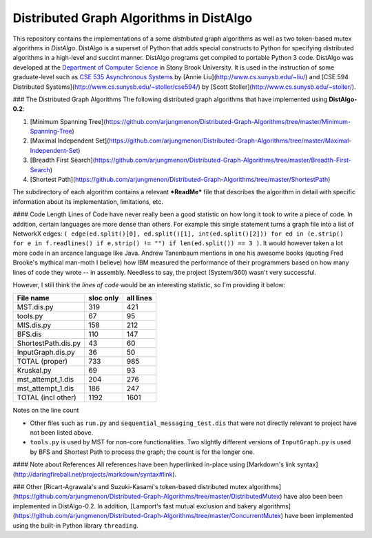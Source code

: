 Distributed Graph Algorithms in DistAlgo
----------------------------------------
This repository contains the implementations of a some *distributed* graph algorithms as well as two token-based mutex algorithms in *DistAlgo*. DistAlgo is a superset of Python that adds special constructs to Python for specifying distributed algorithms in a high-level and succint manner. DistAlgo programs get compiled to portable Python 3 code. DistAlgo was developed at the `Department of Computer Science <http://www.cs.sunysb.edu/>`_ in Stony Brook University. It is used in the instruction of some graduate-level such as `CSE 535 Asynchronous Systems <http://www.cs.stonybrook.edu/~liu/cse535/>`_ by [Annie Liu](http://www.cs.sunysb.edu/~liu/) and [CSE 594 Distributed Systems](http://www.cs.sunysb.edu/~stoller/cse594/) by [Scott Stoller](http://www.cs.sunysb.edu/~stoller/).

### The Distributed Graph Algorithms
The following distributed graph algorithms that have implemented using **DistAlgo-0.2**:

1. [Minimum Spanning Tree](https://github.com/arjungmenon/Distributed-Graph-Algorithms/tree/master/Minimum-Spanning-Tree)
2. [Maximal Independent Set](https://github.com/arjungmenon/Distributed-Graph-Algorithms/tree/master/Maximal-Independent-Set)
3. [Breadth First Search](https://github.com/arjungmenon/Distributed-Graph-Algorithms/tree/master/Breadth-First-Search)
4. [Shortest Path](https://github.com/arjungmenon/Distributed-Graph-Algorithms/tree/master/ShortestPath)

The subdirectory of each algorithm contains a relevant ***ReadMe*** file that describes the algorithm in detail with specific information about its implementation, limitations, etc.

#### Code Length
Lines of Code have never really been a good statistic on how long it took to write a piece of code. In addition, certain languages are more dense than others. For example this single statement turns a graph file into a list of NetworkX edges: ``( edge(ed.split()[0], ed.split()[1], int(ed.split()[2])) for ed in (e.strip() for e in f.readlines() if e.strip() != "") if len(ed.split()) == 3 )``. It would however taken a lot more code in an arcance language like Java. Andrew Tanenbaum mentions in one his awesome books (quoting Fred Brooke's mythical man-moth I believe) how IBM measured the performance of their programmers based on how many lines of code they wrote -- in assembly. Needless to say, the project (System/360) wasn't very successful.

However, I still think the *lines of code* would be an interesting statistic, so I'm providing it below:

+----------------------+------------+-----------+
| File name            | sloc only  | all lines |
+======================+============+===========+
| MST.dis.py           |    319     |    421    |
+----------------------+------------+-----------+
| tools.py             |    67      |    95     |
+----------------------+------------+-----------+
| MIS.dis.py           |    158     |    212    |
+----------------------+------------+-----------+
| BFS.dis              |    110     |    147    |
+----------------------+------------+-----------+
| ShortestPath.dis.py  |    43      |    60     |
+----------------------+------------+-----------+
| InputGraph.dis.py    |    36      |    50     |
+----------------------+------------+-----------+
| TOTAL   (proper)     |    733     |    985    |
+----------------------+------------+-----------+
| Kruskal.py           |    69      |    93     |
+----------------------+------------+-----------+
| mst_attempt_1.dis    |    204     |    276    |
+----------------------+------------+-----------+
| mst_attempt_1.dis    |    186     |    247    |
+----------------------+------------+-----------+
| TOTAL  (incl other)  |    1192    |    1601   |
+----------------------+------------+-----------+

Notes on the line count

- Other files such as ``run.py`` and ``sequential_messaging_test.dis`` that were not directly relevant to project have not been listed above.
- ``tools.py`` is used by MST for non-core functionalities. Two slightly different versions of ``InputGraph.py`` is used by BFS and Shortest Path to process the graph; the count is for the longer one.

#### Note about References
All references have been hyperlinked in-place using [Markdown's link syntax](http://daringfireball.net/projects/markdown/syntax#link).

### Other
[Ricart-Agrawala's and Suzuki-Kasami's token-based distributed mutex algorithms](https://github.com/arjungmenon/Distributed-Graph-Algorithms/tree/master/DistributedMutex) have also been been implemented in DistAlgo-0.2. In addition, [Lamport's fast mutual exclusion and bakery algorithms](https://github.com/arjungmenon/Distributed-Graph-Algorithms/tree/master/ConcurrentMutex) have been implemented using the built-in Python library ``threading``.
